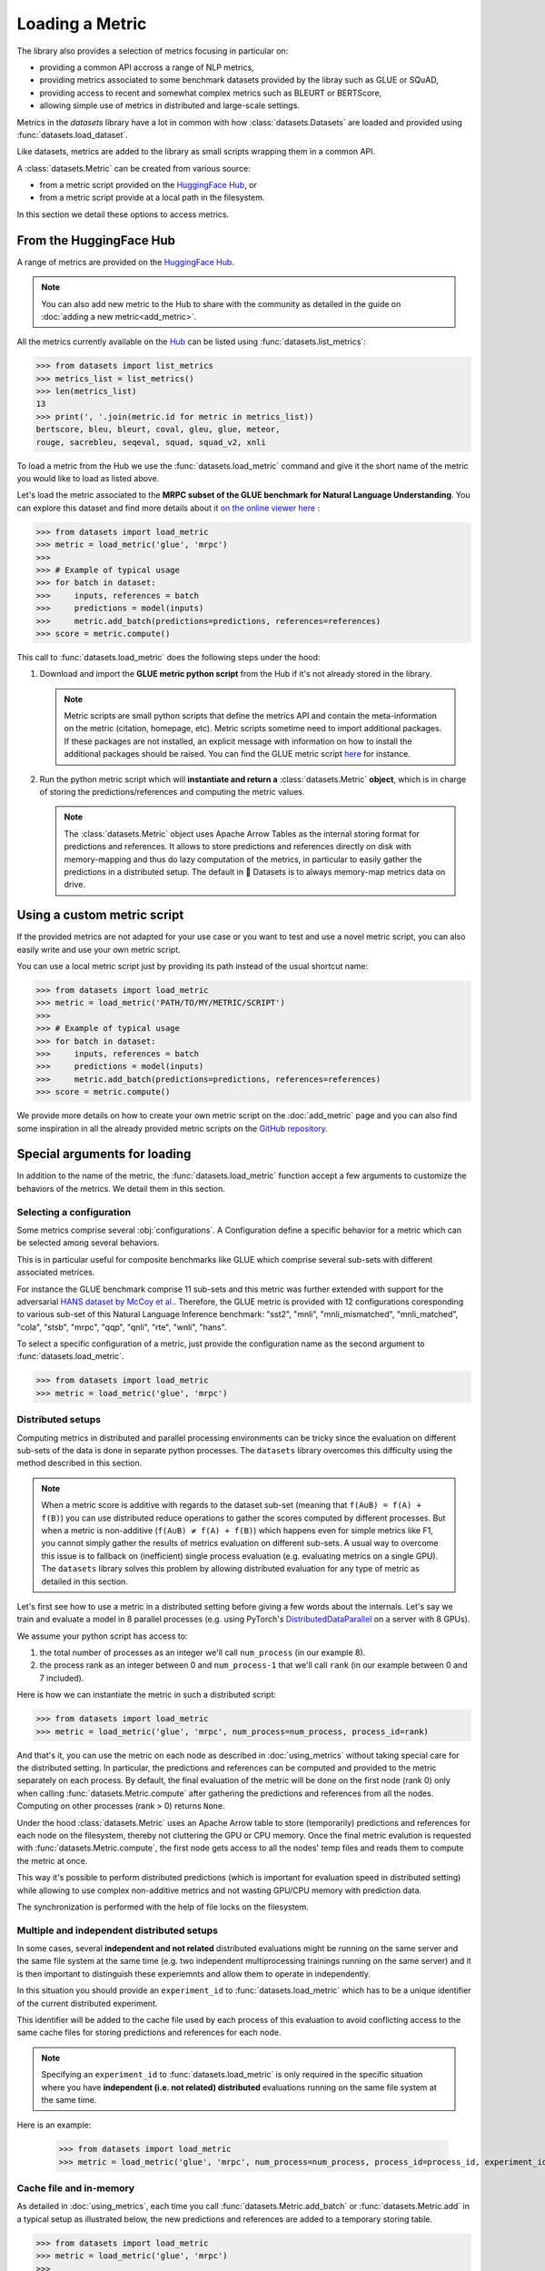 Loading a Metric
==============================================================

The library also provides a selection of metrics focusing in particular on:

- providing a common API accross a range of NLP metrics,
- providing metrics associated to some benchmark datasets provided by the libray such as GLUE or SQuAD,
- providing access to recent and somewhat complex metrics such as BLEURT or BERTScore,
- allowing simple use of metrics in distributed and large-scale settings.

Metrics in the `datasets` library have a lot in common with how :class:`datasets.Datasets` are loaded and provided using :func:`datasets.load_dataset`.

Like datasets, metrics are added to the library as small scripts wrapping them in a common API.

A :class:`datasets.Metric` can be created from various source:

- from a metric script provided on the `HuggingFace Hub <https://huggingface.co/metrics>`__, or
- from a metric script provide at a local path in the filesystem.

In this section we detail these options to access metrics.

From the HuggingFace Hub
-------------------------------------------------

A range of metrics are provided on the `HuggingFace Hub <https://huggingface.co/metrics>`__.

.. note::

    You can also add new metric to the Hub to share with the community as detailed in the guide on :doc:`adding a new metric<add_metric>`.

All the metrics currently available on the `Hub <https://huggingface.co/metrics>`__ can be listed using :func:`datasets.list_metrics`:

.. code-block::

    >>> from datasets import list_metrics
    >>> metrics_list = list_metrics()
    >>> len(metrics_list)
    13
    >>> print(', '.join(metric.id for metric in metrics_list))
    bertscore, bleu, bleurt, coval, gleu, glue, meteor,
    rouge, sacrebleu, seqeval, squad, squad_v2, xnli


To load a metric from the Hub we use the :func:`datasets.load_metric` command and give it the short name of the metric you would like to load as listed above.

Let's load the metric associated to the **MRPC subset of the GLUE benchmark for Natural Language Understanding**. You can explore this dataset and find more details about it `on the online viewer here <https://huggingface.co/datasets/viewer/?dataset=glue&config=mrpc>`__ :

.. code-block::

    >>> from datasets import load_metric
    >>> metric = load_metric('glue', 'mrpc')
    >>>
    >>> # Example of typical usage
    >>> for batch in dataset:
    >>>     inputs, references = batch
    >>>     predictions = model(inputs)
    >>>     metric.add_batch(predictions=predictions, references=references)
    >>> score = metric.compute()

This call to :func:`datasets.load_metric` does the following steps under the hood:

1. Download and import the **GLUE metric python script** from the Hub if it's not already stored in the library.

   .. note::

      Metric scripts are small python scripts that define the metrics API and contain the meta-information on the metric (citation, homepage, etc).
      Metric scripts sometime need to import additional packages. If these packages are not installed, an explicit message with information on how to install the additional packages should be raised.
      You can find the GLUE metric script `here <https://github.com/huggingface/datasets/tree/master/metrics/glue/glue.py>`__ for instance.

2. Run the python metric script which will **instantiate and return a** :class:`datasets.Metric` **object**, which is in charge of storing the predictions/references and computing the metric values.

   .. note::

      The :class:`datasets.Metric` object uses Apache Arrow Tables as the internal storing format for predictions and references. It allows to store predictions and references directly on disk with memory-mapping and thus do lazy computation of the metrics, in particular to easily gather the predictions in a distributed setup. The default in 🤗 Datasets is to always memory-map metrics data on drive.

Using a custom metric script
-----------------------------------------------------------

If the provided metrics are not adapted for your use case or you want to test and use a novel metric script, you can also easily write and use your own metric script.

You can use a local metric script just by providing its path instead of the usual shortcut name:

.. code-block::

    >>> from datasets import load_metric
    >>> metric = load_metric('PATH/TO/MY/METRIC/SCRIPT')
    >>>
    >>> # Example of typical usage
    >>> for batch in dataset:
    >>>     inputs, references = batch
    >>>     predictions = model(inputs)
    >>>     metric.add_batch(predictions=predictions, references=references)
    >>> score = metric.compute()

We provide more details on how to create your own metric script on the :doc:`add_metric` page and you can also find some inspiration in all the already provided metric scripts on the `GitHub repository <https://github.com/huggingface/datasets/tree/master/metrics>`__.


Special arguments for loading
-----------------------------------------------------------

In addition to the name of the metric, the :func:`datasets.load_metric` function accept a few arguments to customize the behaviors of the metrics. We detail them in this section.

Selecting a configuration
^^^^^^^^^^^^^^^^^^^^^^^^^^^^^^

Some metrics comprise several :obj:`configurations`. A Configuration define a specific behavior for a metric which can be selected among several behaviors.

This is in particular useful for composite benchmarks like GLUE which comprise several sub-sets with different associated metrices.

For instance the GLUE benchmark comprise 11 sub-sets and this metric was further extended with support for the adversarial `HANS dataset by McCoy et al. <https://www.aclweb.org/anthology/P19-1334>`__. Therefore, the GLUE metric is provided with 12 configurations coresponding to various sub-set of this Natural Language Inference benchmark: "sst2", "mnli", "mnli_mismatched", "mnli_matched", "cola", "stsb", "mrpc", "qqp", "qnli", "rte", "wnli", "hans".

To select a specific configuration of a metric, just provide the configuration name as the second argument to :func:`datasets.load_metric`.

.. code-block::

    >>> from datasets import load_metric
    >>> metric = load_metric('glue', 'mrpc')

Distributed setups
^^^^^^^^^^^^^^^^^^^^^^^^^^^^^^

Computing metrics in distributed and parallel processing environments can be tricky since the evaluation on different sub-sets of the data is done in separate python processes. The ``datasets`` library overcomes this difficulty using the method described in this section.

.. note::

    When a metric score is additive with regards to the dataset sub-set (meaning that ``f(A∪B) = f(A) + f(B)``) you can use distributed reduce operations to gather the scores computed by different processes. But when a metric is non-additive (``f(A∪B) ≠ f(A) + f(B)``) which happens even for simple metrics like F1, you cannot simply gather the results of metrics evaluation on different sub-sets. A usual way to overcome this issue is to fallback on (inefficient) single process evaluation (e.g. evaluating metrics on a single GPU). The ``datasets`` library solves this problem by allowing distributed evaluation for any type of metric as detailed in this section.

Let's first see how to use a metric in a distributed setting before giving a few words about the internals. Let's say we train and evaluate a model in 8 parallel processes (e.g. using PyTorch's `DistributedDataParallel <https://pytorch.org/tutorials/intermediate/ddp_tutorial.html>`__ on a server with 8 GPUs).

We assume your python script has access to:

1. the total number of processes as an integer we'll call ``num_process`` (in our example 8).
2. the process rank as an integer between 0 and ``num_process-1`` that we'll call ``rank`` (in our example between 0 and 7 included).

Here is how we can instantiate the metric in such a distributed script:

.. code-block::

    >>> from datasets import load_metric
    >>> metric = load_metric('glue', 'mrpc', num_process=num_process, process_id=rank)

And that's it, you can use the metric on each node as described in :doc:`using_metrics` without taking special care for the distributed setting. In particular, the predictions and references can be computed and provided to the metric separately on each process. By default, the final evaluation of the metric will be done on the first node (rank 0) only when calling :func:`datasets.Metric.compute` after gathering the predictions and references from all the nodes. Computing on other processes (rank > 0) returns ``None``.

Under the hood :class:`datasets.Metric` uses an Apache Arrow table to store (temporarily) predictions and references for each node on the filesystem, thereby not cluttering the GPU or CPU memory. Once the final metric evalution is requested with :func:`datasets.Metric.compute`, the first node gets access to all the nodes' temp files and reads them to compute the metric at once.

This way it's possible to perform distributed predictions (which is important for evaluation speed in distributed setting) while allowing to use complex non-additive metrics and not wasting GPU/CPU memory with prediction data.

The synchronization is performed with the help of file locks on the filesystem.


Multiple and independent distributed setups
^^^^^^^^^^^^^^^^^^^^^^^^^^^^^^^^^^^^^^^^^^^^^^^

In some cases, several **independent and not related** distributed evaluations might be running on the same server and the same file system at the same time (e.g. two independent multiprocessing trainings running on the same server) and it is then important to distinguish these experiemnts and allow them to operate in independently.

In this situation you should provide an ``experiment_id`` to :func:`datasets.load_metric` which has to be a unique identifier of the current distributed experiment.

This identifier will be added to the cache file used by each process of this evaluation to avoid conflicting access to the same cache files for storing predictions and references for each node.

.. note::
    Specifying an ``experiment_id`` to :func:`datasets.load_metric` is only required in the specific situation where you have **independent (i.e. not related) distributed** evaluations running on the same file system at the same time.

Here is an example:

    >>> from datasets import load_metric
    >>> metric = load_metric('glue', 'mrpc', num_process=num_process, process_id=process_id, experiment_id="My_experiment_10")

Cache file and in-memory
^^^^^^^^^^^^^^^^^^^^^^^^^^^^^^^^^^^^^^^^^^^^^^^

As detailed in :doc:`using_metrics`, each time you call :func:`datasets.Metric.add_batch` or :func:`datasets.Metric.add` in a typical setup as illustrated below, the new predictions and references are added to a temporary storing table.

.. code-block::

    >>> from datasets import load_metric
    >>> metric = load_metric('glue', 'mrpc')
    >>>
    >>> # Example of typical usage
    >>> for batch in dataset:
    >>>     inputs, references = batch
    >>>     predictions = model(inputs)
    >>>     metric.add_batch(predictions=predictions, references=references)
    >>> score = metric.compute()

By default this table is stored on the drive to avoid consuming GPU/CPU memory.

You can control the location where this temporary table is stored with the ``cache_dir`` argument of :func:`datasets.load_metric`. ``cache_dir`` should be provided with the path of a directory in a writable file system.

Here is an example:

.. code-block::

    >>> from datasets import load_metric
    >>> metric = load_metric('glue', 'mrpc', cache_dir="MY/CACHE/DIRECTORY")

Alternatively, it's possible to avoid storing the predictions and references on the drive and keep them in CPU memory (RAM) by setting the ``keep_in_memory`` argument of :func:`datasets.load_metric` to ``True`` as shown here:

.. code-block::

    >>> from datasets import load_metric
    >>> metric = load_metric('glue', 'mrpc', keep_in_memory=True)


.. note::
    Keeping the predictions in-memory is not possible in distributed setting since the CPU memory spaces of the various process are not shared.

